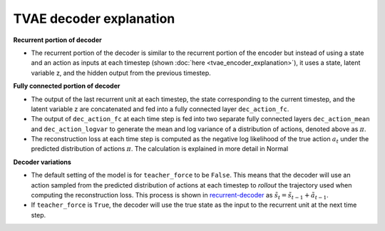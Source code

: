TVAE decoder explanation
========================
.. tvae_decoder_explanation:

.. _recurrent-decoder:
.. image:: images/decoder.png
    :align: center

**Recurrent portion of decoder**

*   The recurrent portion of the decoder is similar to the
    recurrent portion of the encoder but instead of using
    a state and an action as inputs at each timestep (shown
    :doc:`here <tvae_encoder_explanation>`), it uses a state, latent
    variable z, and the hidden output from the previous timestep.  

**Fully connected portion of decoder**

*   The output of the last recurrent unit at each timestep,
    the state corresponding to the current timestep, and the
    latent variable z are concatenated and fed into a fully
    connected layer ``dec_action_fc``.
    
*   The output of ``dec_action_fc`` at each time step is fed
    into two separate fully connected layers ``dec_action_mean``
    and ``dec_action_logvar`` to generate the mean and log 
    variance of a distribution of actions, denoted above as
    :math:`\pi`.

*   The reconstruction loss at each time step is computed as
    the negative log likelihood of the true action :math:`a_{t}`
    under the predicted distribution of actions :math:`\pi`. The
    calculation is explained in more detail in Normal 

**Decoder variations**

*   The default setting of the model is for ``teacher_force``
    to be ``False``. This means that the decoder will use an
    action sampled from the predicted distribution of actions
    at each timestep to *rollout* the trajectory used when
    computing the reconstruction loss. This process is shown in 
    `recurrent-decoder`_ as :math:`\tilde{s_{t}} = \tilde{s_{t-1}} + \tilde{a_{t-1}}`.

*   If ``teacher_force`` is ``True``, the decoder will use the
    true state as the input to the recurrent unit at the next
    time step.
